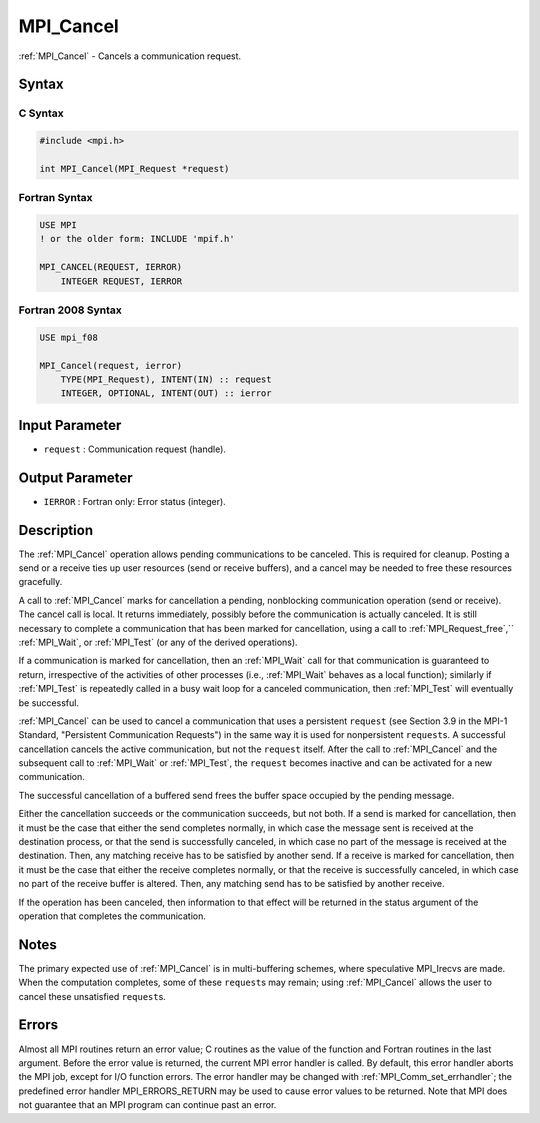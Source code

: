 .. _mpi_cancel:

MPI_Cancel
==========

.. include_body

:ref:`MPI_Cancel` - Cancels a communication request.

Syntax
------

C Syntax
^^^^^^^^

.. code:: c

   #include <mpi.h>

   int MPI_Cancel(MPI_Request *request)

Fortran Syntax
^^^^^^^^^^^^^^

.. code:: fortran

   USE MPI
   ! or the older form: INCLUDE 'mpif.h'

   MPI_CANCEL(REQUEST, IERROR)
       INTEGER REQUEST, IERROR

Fortran 2008 Syntax
^^^^^^^^^^^^^^^^^^^

.. code:: fortran

   USE mpi_f08

   MPI_Cancel(request, ierror)
       TYPE(MPI_Request), INTENT(IN) :: request
       INTEGER, OPTIONAL, INTENT(OUT) :: ierror

Input Parameter
---------------

-  ``request`` : Communication request (handle).

Output Parameter
----------------

-  ``IERROR`` : Fortran only: Error status (integer).

Description
-----------

The :ref:`MPI_Cancel` operation allows pending communications to be
canceled. This is required for cleanup. Posting a send or a receive ties
up user resources (send or receive buffers), and a cancel may be needed
to free these resources gracefully.

A call to :ref:`MPI_Cancel` marks for cancellation a pending, nonblocking
communication operation (send or receive). The cancel call is local. It
returns immediately, possibly before the communication is actually
canceled. It is still necessary to complete a communication that has
been marked for cancellation, using a call to :ref:`MPI_Request_free`,``
:ref:`MPI_Wait`, or :ref:`MPI_Test` (or any of the derived operations).

If a communication is marked for cancellation, then an :ref:`MPI_Wait` call
for that communication is guaranteed to return, irrespective of the
activities of other processes (i.e., :ref:`MPI_Wait` behaves as a local
function); similarly if :ref:`MPI_Test` is repeatedly called in a busy wait
loop for a canceled communication, then :ref:`MPI_Test` will eventually be
successful.

:ref:`MPI_Cancel` can be used to cancel a communication that uses a
persistent ``request`` (see Section 3.9 in the MPI-1 Standard,
"Persistent Communication Requests") in the same way it is used for
nonpersistent ``request``\ s. A successful cancellation cancels the
active communication, but not the ``request`` itself. After the call to
:ref:`MPI_Cancel` and the subsequent call to :ref:`MPI_Wait` or :ref:`MPI_Test`,
the ``request`` becomes inactive and can be activated for a new
communication.

The successful cancellation of a buffered send frees the buffer space
occupied by the pending message.

Either the cancellation succeeds or the communication succeeds, but not
both. If a send is marked for cancellation, then it must be the case
that either the send completes normally, in which case the message sent
is received at the destination process, or that the send is successfully
canceled, in which case no part of the message is received at the
destination. Then, any matching receive has to be satisfied by another
send. If a receive is marked for cancellation, then it must be the case
that either the receive completes normally, or that the receive is
successfully canceled, in which case no part of the receive buffer is
altered. Then, any matching send has to be satisfied by another receive.

If the operation has been canceled, then information to that effect will
be returned in the status argument of the operation that completes the
communication.

Notes
-----

The primary expected use of :ref:`MPI_Cancel` is in multi-buffering
schemes, where speculative MPI_Irecvs are made. When the computation
completes, some of these ``request``\ s may remain; using :ref:`MPI_Cancel`
allows the user to cancel these unsatisfied ``request``\ s.

Errors
------

Almost all MPI routines return an error value; C routines as the value
of the function and Fortran routines in the last argument. Before the
error value is returned, the current MPI error handler is called. By
default, this error handler aborts the MPI job, except for I/O function
errors. The error handler may be changed with
:ref:`MPI_Comm_set_errhandler`; the predefined error handler
MPI_ERRORS_RETURN may be used to cause error values to be returned.
Note that MPI does not guarantee that an MPI program can continue past
an error.


.. seealso:: :ref:`MPI_Probe` :ref:`MPI_Iprobe` :ref:`MPI_Test_cancelled` :ref:`MPI_Cart_coords`
